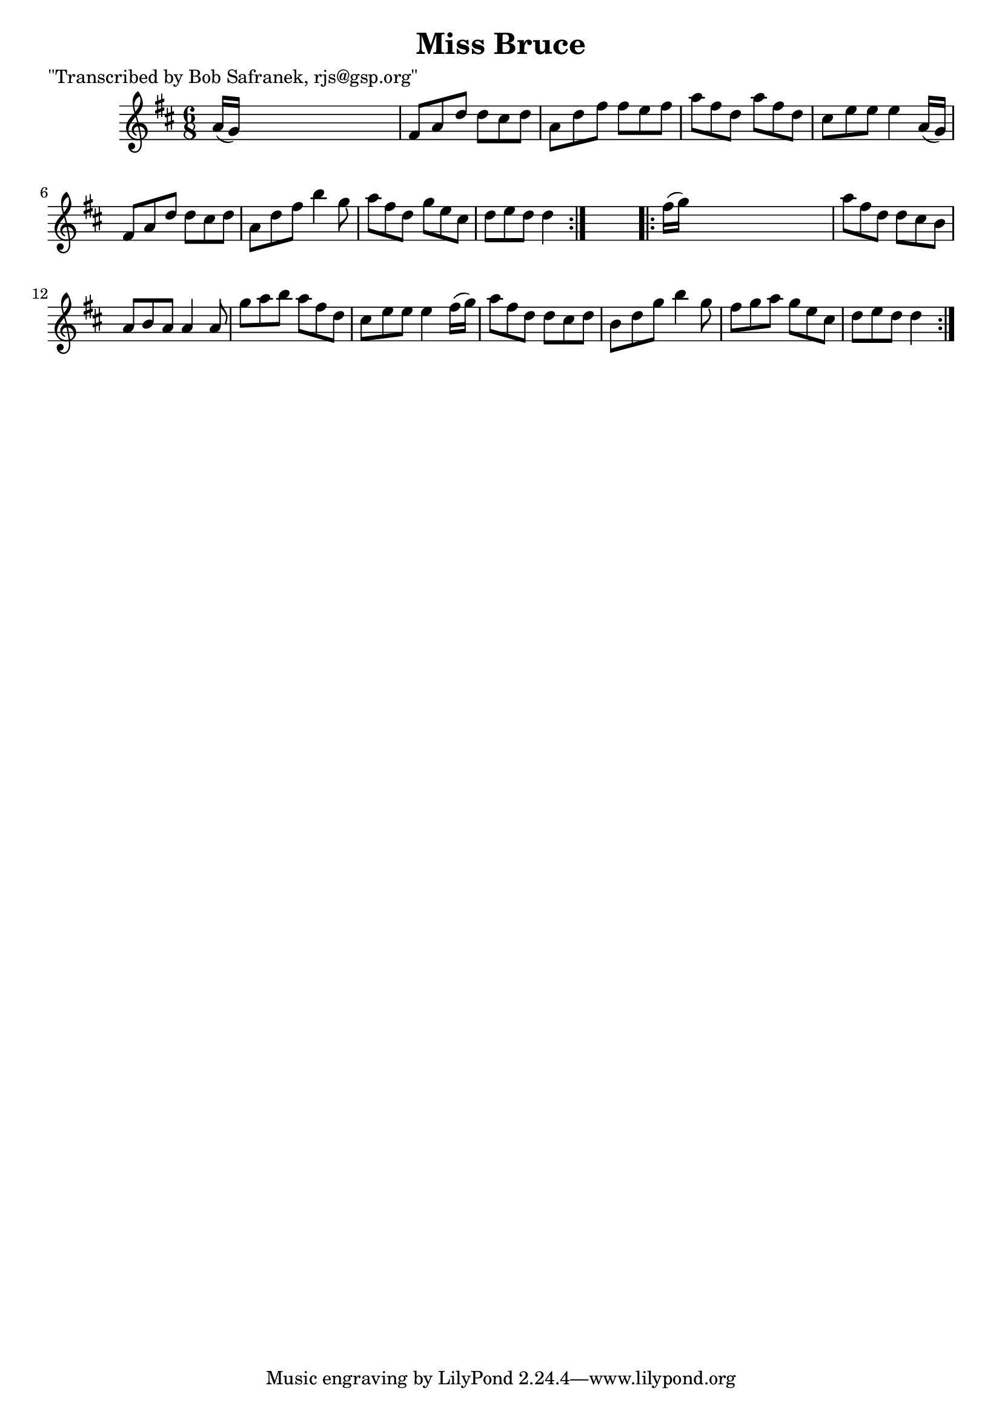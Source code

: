 
\version "2.16.2"
% automatically converted by musicxml2ly from xml/0751_bs.xml

%% additional definitions required by the score:
\language "english"


\header {
    poet = "\"Transcribed by Bob Safranek, rjs@gsp.org\""
    encoder = "abc2xml version 63"
    encodingdate = "2015-01-25"
    title = "Miss Bruce"
    }

\layout {
    \context { \Score
        autoBeaming = ##f
        }
    }
PartPOneVoiceOne =  \relative a' {
    \repeat volta 2 {
        \key d \major \time 6/8 a16 ( [ g16 ) ] s8*5 | % 2
        fs8 [ a8 d8 ] d8 [ cs8 d8 ] | % 3
        a8 [ d8 fs8 ] fs8 [ e8 fs8 ] | % 4
        a8 [ fs8 d8 ] a'8 [ fs8 d8 ] | % 5
        cs8 [ e8 e8 ] e4 a,16 ( [ g16 ) ] | % 6
        fs8 [ a8 d8 ] d8 [ cs8 d8 ] | % 7
        a8 [ d8 fs8 ] b4 g8 | % 8
        a8 [ fs8 d8 ] g8 [ e8 cs8 ] | % 9
        d8 [ e8 d8 ] d4 }
    s8 \repeat volta 2 {
        | \barNumberCheck #10
        fs16 ( [ g16 ) ] s8*5 | % 11
        a8 [ fs8 d8 ] d8 [ cs8 b8 ] | % 12
        a8 [ b8 a8 ] a4 a8 | % 13
        g'8 [ a8 b8 ] a8 [ fs8 d8 ] | % 14
        cs8 [ e8 e8 ] e4 fs16 ( [ g16 ) ] | % 15
        a8 [ fs8 d8 ] d8 [ cs8 d8 ] | % 16
        b8 [ d8 g8 ] b4 g8 | % 17
        fs8 [ g8 a8 ] g8 [ e8 cs8 ] | % 18
        d8 [ e8 d8 ] d4 }
    }


% The score definition
\score {
    <<
        \new Staff <<
            \context Staff << 
                \context Voice = "PartPOneVoiceOne" { \PartPOneVoiceOne }
                >>
            >>
        
        >>
    \layout {}
    % To create MIDI output, uncomment the following line:
    %  \midi {}
    }

